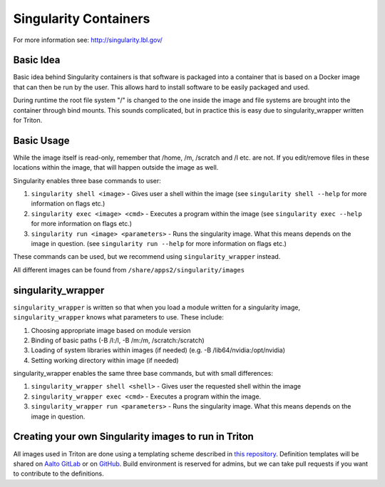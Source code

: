 ======================
Singularity Containers
======================

For more information see: http://singularity.lbl.gov/


Basic Idea
~~~~~~~~~~

Basic idea behind Singularity containers is that software is packaged
into a container that is based on a Docker image that can then be run by the
user.  This allows hard to install software to be easily packaged and used.

During runtime the root file system "/" is changed to the one inside the
image and file systems are brought into the container through bind
mounts. This sounds complicated, but in practice this is easy due to
singularity_wrapper written for Triton.

Basic Usage
~~~~~~~~~~~

While the image itself is read-only, remember that /home, /m, /scratch
and /l etc. are not. If you edit/remove files in these locations within
the image, that will happen outside the image as well.

Singularity enables three base commands to user:

#. ``singularity shell <image>`` - Gives user a shell within the image (see
   ``singularity shell --help`` for more information on flags etc.)
#. ``singularity exec <image> <cmd>`` - Executes a program within the image
   (see ``singularity exec --help`` for more information on flags etc.)
#. ``singularity run <image> <parameters>`` - Runs the singularity image.
   What this means depends on the image in question. (see ``singularity
   run --help`` for more information on flags etc.)

These commands can be used, but we recommend using ``singularity_wrapper``
instead.

All different images can be found from ``/share/apps2/singularity/images``

singularity_wrapper
~~~~~~~~~~~~~~~~~~~

``singularity_wrapper`` is written so that when you load a module written
for a singularity image, ``singularity_wrapper`` knows what parameters to
use. These include:

#. Choosing appropriate image based on module version
#. Binding of basic paths (-B /l:/l, -B /m:/m, /scratch:/scratch)
#. Loading of system libraries within images (if needed) (e.g. -B
   /lib64/nvidia:/opt/nvidia)
#. Setting working directory within image (if needed)

singularity_wrapper enables the same three base commands, but with small
differences:

#. ``singularity_wrapper shell <shell>`` - Gives user the requested shell
   within the image
#. ``singularity_wrapper exec <cmd>`` - Executes a program within the
   image.
#. ``singularity_wrapper run <parameters>`` - Runs the singularity image. What this
   means depends on the image in question.


Creating your own Singularity images to run in Triton
~~~~~~~~~~~~~~~~~~~~~~~~~~~~~~~~~~~~~~~~~~~~~~~~~~~~~

All images used in Triton are done using a templating scheme described
in `this repository <https://github.com/AaltoScienceIT/singularity-templating>`_.
Definition templates will be shared on `Aalto GitLab <https://version.aalto.fi/gitlab/AaltoScienceIT>`_ or on `GitHub <https://github.com/AaltoScienceIT>`_. Build environment is
reserved for admins, but we can take pull requests if you want to
contribute to the definitions.
